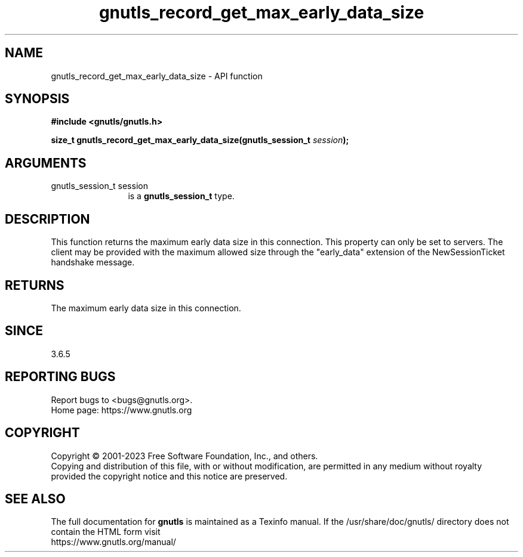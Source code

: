 .\" DO NOT MODIFY THIS FILE!  It was generated by gdoc.
.TH "gnutls_record_get_max_early_data_size" 3 "3.8.1" "gnutls" "gnutls"
.SH NAME
gnutls_record_get_max_early_data_size \- API function
.SH SYNOPSIS
.B #include <gnutls/gnutls.h>
.sp
.BI "size_t gnutls_record_get_max_early_data_size(gnutls_session_t " session ");"
.SH ARGUMENTS
.IP "gnutls_session_t session" 12
is a \fBgnutls_session_t\fP type.
.SH "DESCRIPTION"
This function returns the maximum early data size in this connection.
This property can only be set to servers.  The client may be
provided with the maximum allowed size through the "early_data"
extension of the NewSessionTicket handshake message.
.SH "RETURNS"
The maximum early data size in this connection.
.SH "SINCE"
3.6.5
.SH "REPORTING BUGS"
Report bugs to <bugs@gnutls.org>.
.br
Home page: https://www.gnutls.org

.SH COPYRIGHT
Copyright \(co 2001-2023 Free Software Foundation, Inc., and others.
.br
Copying and distribution of this file, with or without modification,
are permitted in any medium without royalty provided the copyright
notice and this notice are preserved.
.SH "SEE ALSO"
The full documentation for
.B gnutls
is maintained as a Texinfo manual.
If the /usr/share/doc/gnutls/
directory does not contain the HTML form visit
.B
.IP https://www.gnutls.org/manual/
.PP
